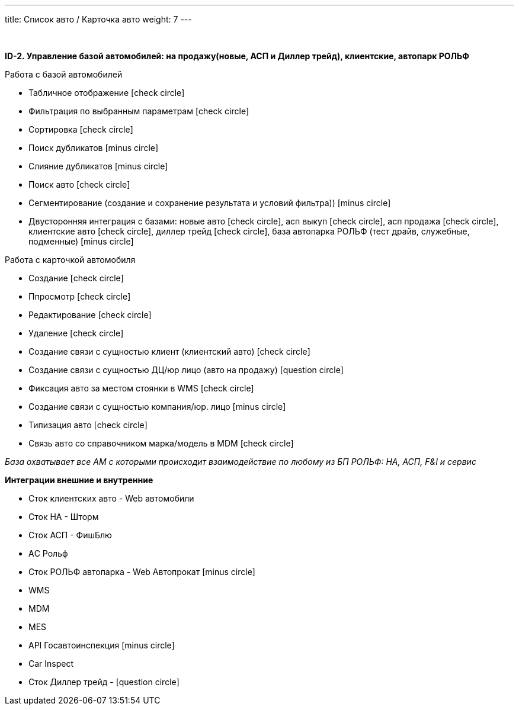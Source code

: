 ---
title: Список авто / Карточка авто
weight: 7
---

:toc: auto
:toc-title: Содержание
:doctype: book
:icons: font
:figure-caption: Рисунок
:source-highlighter: pygments
:pygments-css: style
:pygments-style: monokai
:includedir: ./content/

:imgdir: /02_01_01_05_img/
:imagesdir: {imgdir}
ifeval::[{exp2pdf} == 1]
:imagesdir: static{imgdir}
:includedir: ../
endif::[]

:imagesoutdir: ./static/02_01_01_05_img/

{empty} +

*ID-2. Управление базой автомобилей: на продажу(новые, АСП и Диллер трейд), клиентские, автопарк РОЛЬФ*

Работа с базой автомобилей

* Табличное отображение icon:check-circle[role=green]
* Фильтрация по выбранным параметрам icon:check-circle[role=green]
* Сортировка icon:check-circle[role=green]
* Поиск дубликатов icon:minus-circle[role=red]
* Слияние дубликатов icon:minus-circle[role=red]
* Поиск авто icon:check-circle[role=green]
* Сегментирование (создание и сохранение результата и условий фильтра)) icon:minus-circle[role=red]
* Двусторонняя интеграция с базами: новые авто icon:check-circle[role=green], асп выкуп icon:check-circle[role=green], асп продажа icon:check-circle[role=green], клиентские авто icon:check-circle[role=green], диллер трейд icon:check-circle[role=green], база автопарка РОЛЬФ (тест драйв, служебные, подменные) icon:minus-circle[role=red] 


Работа с карточкой автомобиля

* Создание icon:check-circle[role=green]
* Ппросмотр icon:check-circle[role=green]
* Редактирование icon:check-circle[role=green]
* Удаление icon:check-circle[role=green]
* Создание связи с сущностью клиент (клиентский авто) icon:check-circle[role=green]
* Создание связи с сущностью ДЦ/юр лицо (авто на продажу) icon:question-circle[role=blue]
* Фиксация авто за местом стоянки в WMS icon:check-circle[role=green]
* Создание связи с сущностью компания/юр. лицо icon:minus-circle[role=red]
* Типизация авто icon:check-circle[role=green]
* Связь авто со справочником марка/модель в MDM icon:check-circle[role=green]

_База охватывает все АМ с которыми происходит взаимодействие по любому из БП РОЛЬФ: НА, АСП, F&I и сервис_

*Интеграции внешние и внутренние*

* Сток клиентских авто -  Web автомобили
* Сток НА - Шторм
* Сток АСП - ФишБлю
* АC Рольф 
* Сток РОЛЬФ автопарка - Web Автопрокат icon:minus-circle[role=red]
* WMS 
* MDM
* MES
* API Госавтоинспекция icon:minus-circle[role=red]
* Car Inspect
* Сток Диллер трейд - icon:question-circle[role=blue]